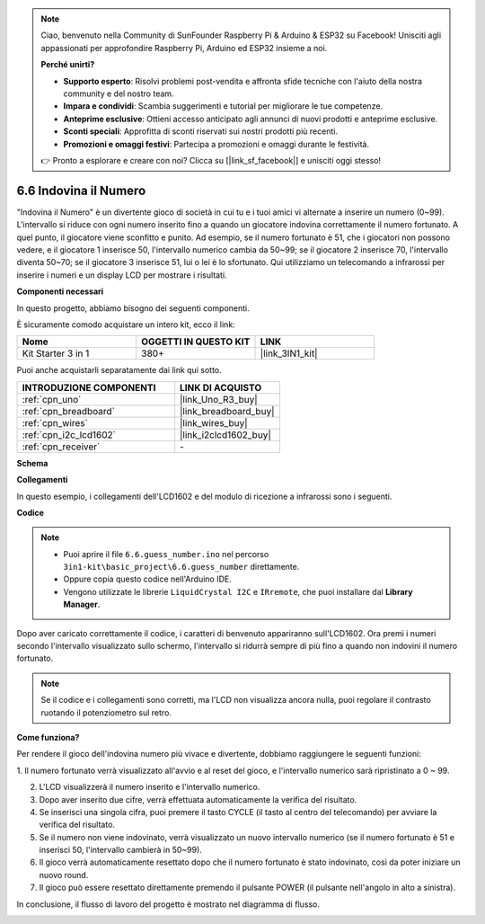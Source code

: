 .. note::

    Ciao, benvenuto nella Community di SunFounder Raspberry Pi & Arduino & ESP32 su Facebook! Unisciti agli appassionati per approfondire Raspberry Pi, Arduino ed ESP32 insieme a noi.

    **Perché unirti?**

    - **Supporto esperto**: Risolvi problemi post-vendita e affronta sfide tecniche con l'aiuto della nostra community e del nostro team.
    - **Impara e condividi**: Scambia suggerimenti e tutorial per migliorare le tue competenze.
    - **Anteprime esclusive**: Ottieni accesso anticipato agli annunci di nuovi prodotti e anteprime esclusive.
    - **Sconti speciali**: Approfitta di sconti riservati sui nostri prodotti più recenti.
    - **Promozioni e omaggi festivi**: Partecipa a promozioni e omaggi durante le festività.

    👉 Pronto a esplorare e creare con noi? Clicca su [|link_sf_facebook|] e unisciti oggi stesso!

.. _ar_guess_number:

6.6 Indovina il Numero
=============================

"Indovina il Numero" è un divertente gioco di società in cui tu e i 
tuoi amici vi alternate a inserire un numero (0~99). L'intervallo si 
riduce con ogni numero inserito fino a quando un giocatore indovina 
correttamente il numero fortunato. A quel punto, il giocatore viene 
sconfitto e punito. Ad esempio, se il numero fortunato è 51, che i 
giocatori non possono vedere, e il giocatore 1 inserisce 50, l'intervallo 
numerico cambia da 50~99; se il giocatore 2 inserisce 70, l'intervallo 
diventa 50~70; se il giocatore 3 inserisce 51, lui o lei è lo sfortunato. 
Qui utilizziamo un telecomando a infrarossi per inserire i numeri e un 
display LCD per mostrare i risultati.

**Componenti necessari**

In questo progetto, abbiamo bisogno dei seguenti componenti.

È sicuramente comodo acquistare un intero kit, ecco il link:

.. list-table::
    :widths: 20 20 20
    :header-rows: 1

    *   - Nome	
        - OGGETTI IN QUESTO KIT
        - LINK
    *   - Kit Starter 3 in 1
        - 380+
        - |link_3IN1_kit|

Puoi anche acquistarli separatamente dai link qui sotto.

.. list-table::
    :widths: 30 20
    :header-rows: 1

    *   - INTRODUZIONE COMPONENTI
        - LINK DI ACQUISTO

    *   - :ref:`cpn_uno`
        - |link_Uno_R3_buy|
    *   - :ref:`cpn_breadboard`
        - |link_breadboard_buy|
    *   - :ref:`cpn_wires`
        - |link_wires_buy|
    *   - :ref:`cpn_i2c_lcd1602`
        - |link_i2clcd1602_buy|
    *   - :ref:`cpn_receiver`
        - \-


**Schema**

.. image:: img/circuit_guess_number.png
    :align: center

**Collegamenti**

In questo esempio, i collegamenti dell'LCD1602 e del modulo di ricezione a infrarossi sono i seguenti.

.. image:: img/wiring_guess_number.png
    :align: center


**Codice**


.. note::

    * Puoi aprire il file ``6.6.guess_number.ino`` nel percorso ``3in1-kit\basic_project\6.6.guess_number`` direttamente.
    * Oppure copia questo codice nell'Arduino IDE.
    * Vengono utilizzate le librerie ``LiquidCrystal I2C`` e ``IRremote``, che puoi installare dal **Library Manager**.


.. raw:: html
    
    <iframe src=https://create.arduino.cc/editor/sunfounder01/6bafb36d-6763-460c-98b7-aba48120e718/preview?embed style="height:510px;width:100%;margin:10px 0" frameborder=0></iframe>


Dopo aver caricato correttamente il codice, i caratteri di benvenuto appariranno sull'LCD1602. Ora premi i numeri secondo l'intervallo visualizzato sullo schermo, l'intervallo si ridurrà sempre di più fino a quando non indovini il numero fortunato.

.. note::
    Se il codice e i collegamenti sono corretti, ma l'LCD non visualizza ancora nulla, puoi regolare il contrasto ruotando il potenziometro sul retro.


**Come funziona?**

Per rendere il gioco dell'indovina numero più vivace e divertente, dobbiamo 
raggiungere le seguenti funzioni:

1. Il numero fortunato verrà visualizzato all'avvio e al reset del gioco, 
e l'intervallo numerico sarà ripristinato a 0 ~ 99.

2. L'LCD visualizzerà il numero inserito e l'intervallo numerico.

3. Dopo aver inserito due cifre, verrà effettuata automaticamente la verifica 
   del risultato.

4. Se inserisci una singola cifra, puoi premere il tasto CYCLE (il tasto al 
   centro del telecomando) per avviare la verifica del risultato.

5. Se il numero non viene indovinato, verrà visualizzato un nuovo intervallo 
   numerico (se il numero fortunato è 51 e inserisci 50, l'intervallo cambierà in 50~99).

6. Il gioco verrà automaticamente resettato dopo che il numero fortunato è stato 
   indovinato, così da poter iniziare un nuovo round.

7. Il gioco può essere resettato direttamente premendo il pulsante POWER 
   (il pulsante nell'angolo in alto a sinistra).

In conclusione, il flusso di lavoro del progetto è mostrato nel diagramma di flusso.

.. image:: img/Part_three_4_Example_Explanation.png
    :align: center

